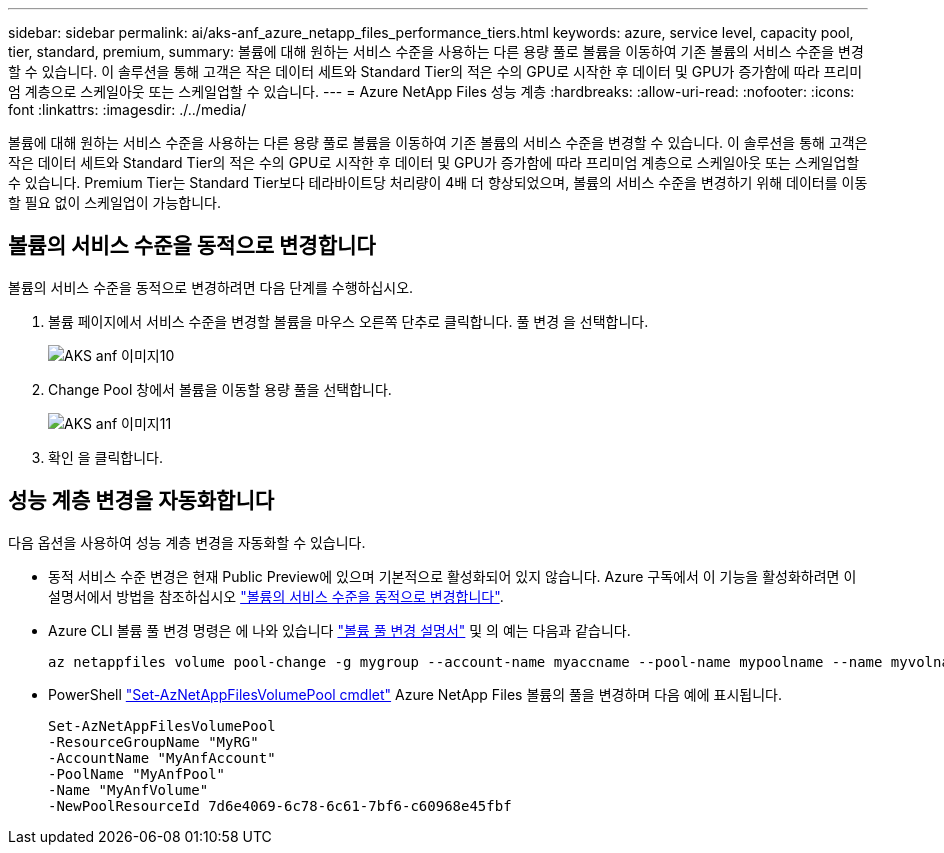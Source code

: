 ---
sidebar: sidebar 
permalink: ai/aks-anf_azure_netapp_files_performance_tiers.html 
keywords: azure, service level, capacity pool, tier, standard, premium, 
summary: 볼륨에 대해 원하는 서비스 수준을 사용하는 다른 용량 풀로 볼륨을 이동하여 기존 볼륨의 서비스 수준을 변경할 수 있습니다. 이 솔루션을 통해 고객은 작은 데이터 세트와 Standard Tier의 적은 수의 GPU로 시작한 후 데이터 및 GPU가 증가함에 따라 프리미엄 계층으로 스케일아웃 또는 스케일업할 수 있습니다. 
---
= Azure NetApp Files 성능 계층
:hardbreaks:
:allow-uri-read: 
:nofooter: 
:icons: font
:linkattrs: 
:imagesdir: ./../media/


[role="lead"]
볼륨에 대해 원하는 서비스 수준을 사용하는 다른 용량 풀로 볼륨을 이동하여 기존 볼륨의 서비스 수준을 변경할 수 있습니다. 이 솔루션을 통해 고객은 작은 데이터 세트와 Standard Tier의 적은 수의 GPU로 시작한 후 데이터 및 GPU가 증가함에 따라 프리미엄 계층으로 스케일아웃 또는 스케일업할 수 있습니다. Premium Tier는 Standard Tier보다 테라바이트당 처리량이 4배 더 향상되었으며, 볼륨의 서비스 수준을 변경하기 위해 데이터를 이동할 필요 없이 스케일업이 가능합니다.



== 볼륨의 서비스 수준을 동적으로 변경합니다

볼륨의 서비스 수준을 동적으로 변경하려면 다음 단계를 수행하십시오.

. 볼륨 페이지에서 서비스 수준을 변경할 볼륨을 마우스 오른쪽 단추로 클릭합니다. 풀 변경 을 선택합니다.
+
image::aks-anf_image10.png[AKS anf 이미지10]

. Change Pool 창에서 볼륨을 이동할 용량 풀을 선택합니다.
+
image::aks-anf_image11.png[AKS anf 이미지11]

. 확인 을 클릭합니다.




== 성능 계층 변경을 자동화합니다

다음 옵션을 사용하여 성능 계층 변경을 자동화할 수 있습니다.

* 동적 서비스 수준 변경은 현재 Public Preview에 있으며 기본적으로 활성화되어 있지 않습니다. Azure 구독에서 이 기능을 활성화하려면 이 설명서에서 방법을 참조하십시오 https://docs.microsoft.com/azure/azure-netapp-files/dynamic-change-volume-service-level["볼륨의 서비스 수준을 동적으로 변경합니다"^].
* Azure CLI 볼륨 풀 변경 명령은 에 나와 있습니다 https://docs.microsoft.com/en-us/cli/azure/netappfiles/volume?view=azure-cli-latest&viewFallbackFrom=azure-cli-latest%20-%20az_netappfiles_volume_pool_change["볼륨 풀 변경 설명서"^] 및 의 예는 다음과 같습니다.
+
....
az netappfiles volume pool-change -g mygroup --account-name myaccname --pool-name mypoolname --name myvolname --new-pool-resource-id mynewresourceid
....
* PowerShell https://docs.microsoft.com/powershell/module/az.netappfiles/set-aznetappfilesvolumepool?view=azps-5.8.0["Set-AzNetAppFilesVolumePool cmdlet"^] Azure NetApp Files 볼륨의 풀을 변경하며 다음 예에 표시됩니다.
+
....
Set-AzNetAppFilesVolumePool
-ResourceGroupName "MyRG"
-AccountName "MyAnfAccount"
-PoolName "MyAnfPool"
-Name "MyAnfVolume"
-NewPoolResourceId 7d6e4069-6c78-6c61-7bf6-c60968e45fbf
....

